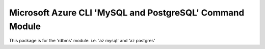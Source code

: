 Microsoft Azure CLI 'MySQL and PostgreSQL' Command Module
=========================================================
This package is for the 'rdbms' module.
i.e. 'az mysql' and 'az postgres'

